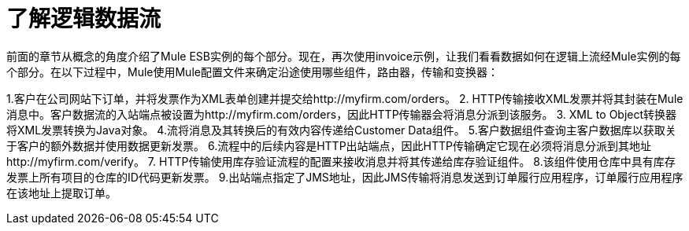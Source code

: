 = 了解逻辑数据流

前面的章节从概念的角度介绍了Mule ESB实例的每个部分。现在，再次使用invoice示例，让我们看看数据如何在逻辑上流经Mule实例的每个部分。在以下过程中，Mule使用Mule配置文件来确定沿途使用哪些组件，路由器，传输和变换器：

1.客户在公司网站下订单，并将发票作为XML表单创建并提交给http://myfirm.com/orders。
2. HTTP传输接收XML发票并将其封装在Mule消息中。客户数据流的入站端点被设置为http://myfirm.com/orders，因此HTTP传输器会将消息分派到该服务。
3. XML to Object转换器将XML发票转换为Java对象。
4.流将消息及其转换后的有效内容传递给Customer Data组件。
5.客户数据组件查询主客户数据库以获取关于客户的额外数据并使用数据更新发票。
6.流程中的后续内容是HTTP出站端点，因此HTTP传输确定它现在必须将消息分派到其地址http://myfirm.com/verify。
7. HTTP传输使用库存验证流程的配置来接收消息并将其传递给库存验证组件。
8.该组件使用仓库中具有库存发票上所有项目的仓库的ID代码更新发票。
9.出站端点指定了JMS地址，因此JMS传输将消息发送到订单履行应用程序，订单履行应用程序在该地址上提取订单。

